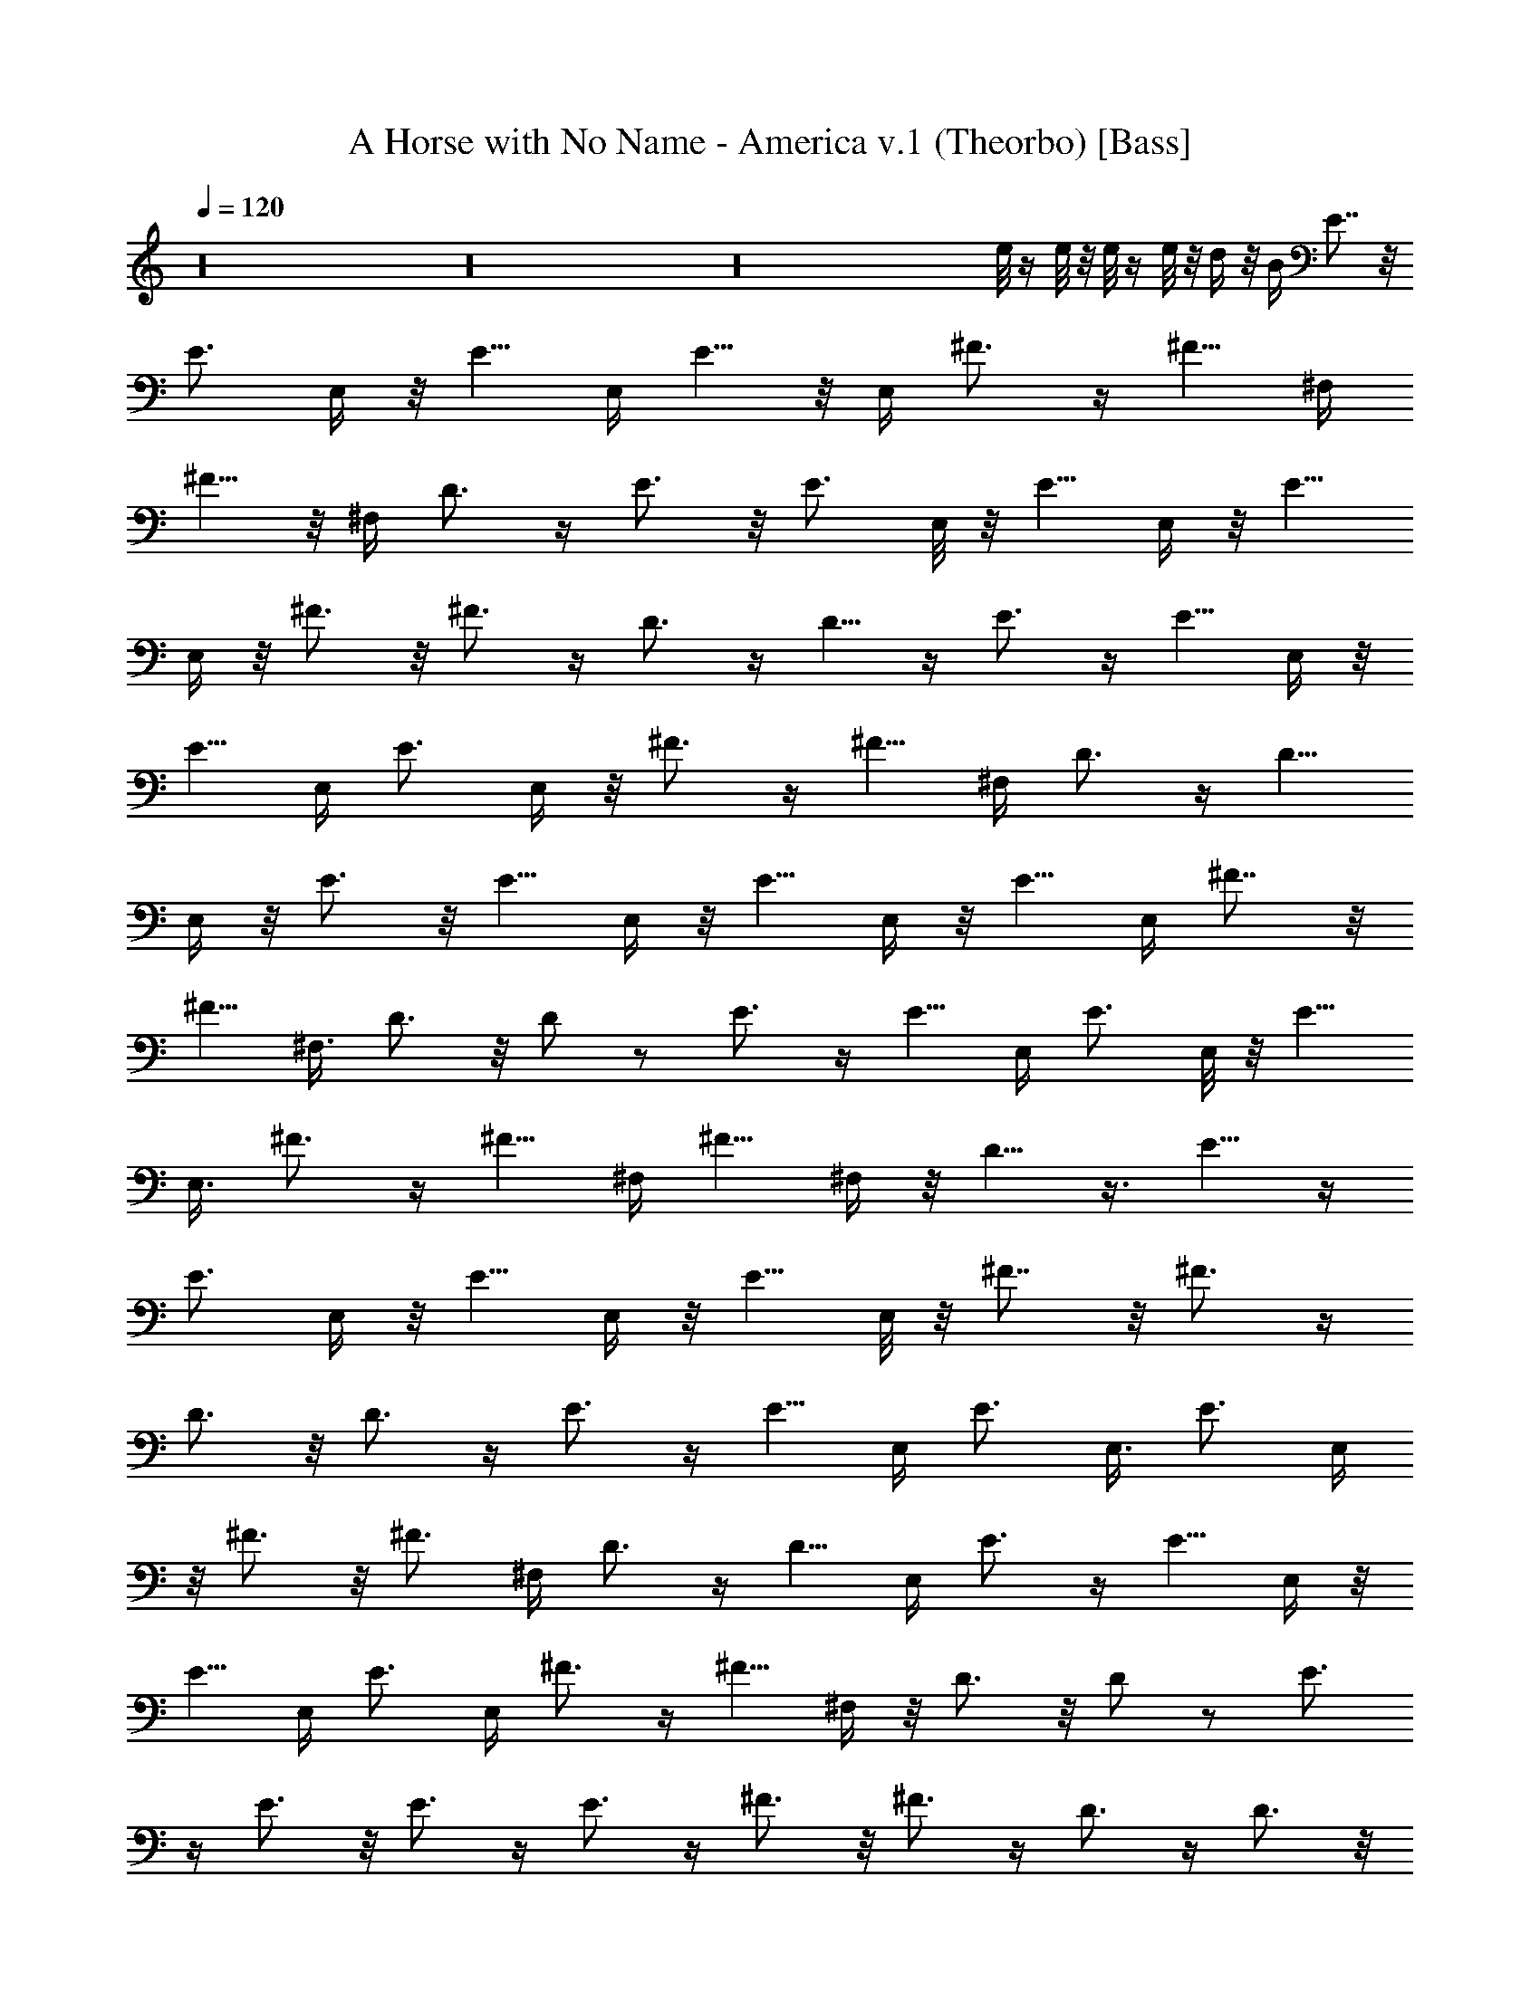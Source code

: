 X: 1
T: A Horse with No Name - America v.1 (Theorbo) [Bass]
Z: Jazriel the Naughty - Vilya
L: 1/4
Q: 120
K: C
z16 z16 z16 e/8 z/4 e/8 z/8 e/8 z/4 e/8 z/8 d/4 z/8 B/4 E7/8 z/8
[E3/4z5/8] E,/4 z/8 E5/8 E,/4 E5/8 z/8 E,/4 ^F3/4 z/4 ^F5/8 ^F,/4
^F5/8 z/8 ^F,/4 D3/4 z/4 E3/4 z/8 E3/4 E,/8 z/8 E5/8 E,/4 z/8 E5/8
E,/4 z/8 ^F3/4 z/8 ^F3/4 z/4 D3/4 z/4 D5/8 z/4 E3/4 z/4 E5/8 E,/4 z/8
E5/8 E,/4 [E3/4z5/8] E,/4 z/8 ^F3/4 z/4 ^F5/8 ^F,/4 D3/4 z/4 D5/8
E,/4 z/8 E3/4 z/8 E5/8 E,/4 z/8 E5/8 E,/4 z/8 E5/8 E,/4 ^F7/8 z/8
^F5/8 ^F,3/8 D3/4 z/8 D/2 z/2 E3/4 z/4 E5/8 E,/4 E3/4 E,/8 z/8 E5/8
E,3/8 ^F3/4 z/4 ^F5/8 ^F,/4 ^F5/8 ^F,/4 z/8 D5/8 z3/8 E5/8 z/4
[E3/4z5/8] E,/4 z/8 E5/8 E,/4 z/8 E5/8 E,/8 z/8 ^F7/8 z/8 ^F3/4 z/4
D3/4 z/8 D3/4 z/4 E3/4 z/4 E5/8 E,/4 [E3/4z5/8] E,3/8 [E3/4z5/8] E,/4
z/8 ^F3/4 z/8 ^F3/4 ^F,/4 D3/4 z/4 D5/8 E,/4 E3/4 z/4 E5/8 E,/4 z/8
E5/8 E,/4 E3/4 E,/4 ^F3/4 z/4 ^F5/8 ^F,/4 z/8 D3/4 z/8 D/2 z/2 E3/4
z/4 E3/4 z/8 E3/4 z/4 E3/4 z/4 ^F3/4 z/8 ^F3/4 z/4 D3/4 z/4 D3/4 z/8
E7/8 z/8 E5/8 E,/4 z/8 [E3/4z5/8] E,/4 E7/8 z/8 ^F3/4 z/4 ^F3/4 z/8
D7/8 z/8 D3/4 z/4 E3/4 z/8 E3/4 z/4 E7/8 z/8 E3/4 z/8 ^F3/4 z/4 ^F3/4
z/4 D3/4 z/4 D5/8 z/4 E3/4 z/4 E3/4 z/4 E5/8 z/4 E3/4 z/4 ^F7/8 z/8
B,7/8 D B,/2 z/2 E3/4 z/8 [E3/4z5/8] E,/4 z/8 E5/8 E,/4 z/8 E5/8 E,/8
z/8 ^F7/8 z/8 ^F3/4 z/4 D5/8 B,/4 D3/4 B,/8 z/8 E3/4 z/4 E5/8 z/4
E3/4 z/4 E5/8 z3/8 ^F3/4 z/8 ^F7/8 z/8 D5/8 B,/4 z/8 D3/4 z/4 E5/8
z/4 [E3/4z5/8] E,/4 z/8 E5/8 E,/4 z/8 E/2 z/8 E,/8 z/8 ^F3/4 z/4
^F3/4 z/4 D5/8 B,/8 z/8 D5/8 B,3/8 E3/4 z/4 E5/8 E,/4 [E3/4z5/8]
E,3/8 E5/8 E,/4 z/8 ^F3/4 z/8 ^F5/8 z3/8 e/8 z/4 e/8 z/8 e/8 z/4 e/8
z/8 d/4 z/8 B/4 E7/8 z/8 [E3/4z5/8] E,/4 z/8 E5/8 E,/4 E3/4 E,/4
^F3/4 z/4 ^F5/8 ^F,/4 ^F5/8 z/8 ^F,/4 D3/4 z/4 E3/4 z/4 E5/8 E,/8 z/8
E5/8 E,/4 z/8 E5/8 E,/4 z/8 ^F3/4 z/8 ^F3/4 z/4 D3/4 z/4 D5/8 z/4
E7/8 z/8 [E3/4z5/8] E,/4 z/8 E5/8 E,/8 z/8 E5/8 E,3/8 ^F3/4 z/4 ^F5/8
^F,/4 ^F5/8 ^F,/4 z/8 D3/4 z/4 E3/4 z/8 E3/4 E,/8 z/8 E5/8 E,/4 z/8
E5/8 E,/4 ^F7/8 z/8 ^F3/4 z/4 D3/4 z/8 D3/4 z/4 E3/4 z/4 E5/8 E,/4
z/8 E5/8 E,/4 [E3/4z5/8] E,/4 z/8 ^F3/4 z/4 ^F5/8 ^F,/4 D3/4 z/4 D5/8
E,/4 z/8 E3/4 z/8 E5/8 E,/4 z/8 E5/8 E,/4 z/8 E5/8 E,/4 ^F3/4 z/4
^F5/8 ^F,3/8 D3/4 z/8 D/2 z/2 E3/4 z/4 E3/4 z/8 E7/8 z/8 E3/4 z/4
^F3/4 z/8 ^F3/4 z/4 D3/4 z/4 D3/4 z/8 E7/8 z/8 [E3/4z5/8] E,/4 z/8
[E3/4z5/8] E,/4 z/8 E3/4 z/8 ^F3/4 z/4 ^F7/8 z/8 D3/4 z/8 D3/4 z/4
E3/4 z/4 E5/8 z/4 E7/8 z/8 E3/4 z/4 ^F3/4 z/8 ^F3/4 z/4 D3/4 z/4 D5/8
z/4 E3/4 z/4 E3/4 z/4 E3/4 z/8 E3/4 z/4 A,7/8 z/8 B,/4 D3/8 [E3/8z/4]
^F3/8 A/4 z/8 B/8 z/8 B/4 z/8 d/4 e/4 z/8 E7/8 B/2 z/4 e7/8 B3/8 e5/8
B/4 z/8 ^F3/8 z/4 ^F/4 ^c3/8 z/4 ^f ^c3/8 ^f/4 ^c/4 z/8 ^F/8 z/8 E7/8
z/8 B/4 z3/8 e B/4 e3/8 [B3/8z/4] e3/8 ^F7/8 z/8 ^c/4 z3/8 [^fz7/8]
^c3/8 ^f3/8 z5/8 E5/8 z/4 E5/8 z3/8 E5/8 z3/8 E5/8 B,/4 ^F3/4 z/4
^F3/4 z/4 D5/8 z/4 D3/4 E,/8 z/8 E3/4 z/4 E5/8 E,/4 E3/4 E,/4 E5/8
z3/8 ^F3/4 z/4 ^F5/8 z/4 D3/4 z/4 D/2 z/2 E5/8 z/4 [E3/4z5/8] E,/4
z/8 E5/8 E,/4 z/8 [E3/4z5/8] E,/4 ^F3/4 z/4 ^F5/8 z3/8 D3/4 z/8 D5/8
B,/4 z/8 E3/4 z/4 E3/4 z/8 E5/8 E,/4 z/8 [E3/4z5/8] E,/4 z/8 ^F3/4
z/8 ^F5/8 z3/8 D3/4 z/4 D5/8 z/4 E,7/8 z/8 E,5/8 z3/8 E5/8 E,/4 E3/8
E,/4 z/8 E/8 z/8 ^F7/8 z/8 ^F3/4 z/4 D3/4 z/8 D3/4 z/4 E3/4 z/4 E3/4
z/8 E3/4 z/4 E3/8 z5/8 ^F5/8 z/4 ^F5/8 z3/8 e/8 z/4 e/8 z/8 e/8 z/4
e/8 z/8 d/4 z/8 B/4 E7/8 z/8 [E3/4z5/8] E,/4 z/8 E5/8 E,/8 z/8 E5/8
E,3/8 ^F3/4 z/4 ^F5/8 ^F,/4 ^F5/8 z/8 ^F,/4 D3/4 z/4 E3/4 z/8 E3/4
E,/8 z/8 E5/8 E,/4 z/8 E5/8 E,/4 ^F7/8 z/8 ^F3/4 z/4 D3/4 z/4 D5/8
z/4 E3/4 z/4 E5/8 E,/4 z/8 E5/8 E,/4 [E3/4z5/8] E,/4 z/8 ^F3/4 z/4
^F5/8 ^F,/4 D3/4 z/4 D5/8 E,/4 z/8 E3/4 z/8 E5/8 E,/4 z/8 E5/8 E,/4
z/8 E5/8 E,/4 ^F7/8 z/8 ^F5/8 ^F,3/8 D3/4 z/8 D/2 z/2 E3/4 z/4 E5/8
E,/4 E3/4 E,/8 z/8 E5/8 E,3/8 ^F3/4 z/8 ^F3/4 ^F,/4 ^F5/8 ^F,/4 z/8
D5/8 z3/8 E5/8 z/4 [E3/4z5/8] E,/4 z/8 E5/8 E,/4 z/8 E5/8 E,/8 z/8
^F7/8 z/8 ^F3/4 z/4 D3/4 z/8 D3/4 z/4 E3/4 z/4 E5/8 E,/8 z/8
[E3/4z5/8] E,3/8 [E3/4z5/8] E,/4 z/8 ^F3/4 z/8 [^F3/4z5/8] ^F,3/8
D3/4 z/4 D5/8 E,/4 E3/4 z/4 E5/8 E,/4 z/8 E5/8 E,/4 E3/4 E,/4 ^F3/4
z/4 ^F5/8 ^F,/4 D7/8 z/8 D/2 z/2 E3/4 z/4 E3/4 z/8 E3/4 z/4 E3/4 z/4
^F3/4 z/8 ^F3/4 z/4 D3/4 z/4 D3/4 z/8 E7/8 z/8 E5/8 E,/4 z/8
[E3/4z5/8] E,/4 E7/8 z/8 ^F3/4 z/4 ^F3/4 z/8 D7/8 z/8 D3/4 z/4 E3/4
z/8 E3/4 z/4 E3/4 z/4 E3/4 z/8 ^F3/4 z/4 ^F3/4 z/4 D3/4 z/8 D3/4 z/4
E3/4 z/4 E3/4 z/4 E5/8 z/4 E3/4 z/4 ^F7/8 z/8 B,7/8 D B,/2 z/2 E3/4
z/8 E3/4 z/4 E3/4 z/4 E3/4 z/8 ^F7/8 z/8 ^F3/4 z/4 D3/4 z/8 D3/4 z/4
E3/4 z/4 E5/8 E,/4 E3/4 E,/4 E3/4 z/4 ^F3/4 z/8 ^F7/8 z/8 D3/4 z/4
D3/4 z/8 E7/8 z/8 E3/4 z/4 E3/4 z/4 E5/8 z/4 ^F3/4 z/4 ^F3/4 z/4 D5/8
z/4 D3/4 z/4 E3/4 z/4 E5/8 z/4 E3/4 z/4 E3/4 z/4 ^F3/4 z/8 B, D7/8
z/8 B,/2 z3/8 E,8 
